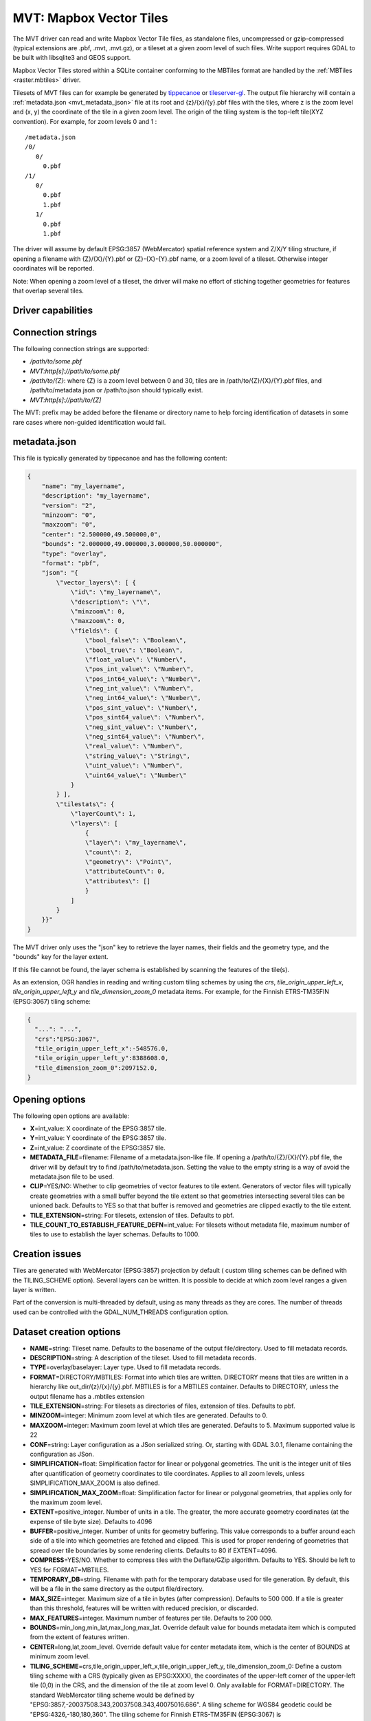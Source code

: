 .. _vector.mvt:

MVT: Mapbox Vector Tiles
========================

.. versionadded:: 2.3

.. shortname:: MVT

The MVT driver can read and write Mapbox Vector
Tile files, as standalone files, uncompressed or gzip-compressed
(typical extensions are .pbf, .mvt, .mvt.gz), or a tileset at a given
zoom level of such files. Write support requires GDAL to be built with
libsqlite3 and GEOS support.

Mapbox Vector Tiles stored within a SQLite container conforming to the
MBTiles format are handled by the :ref:`MBTiles <raster.mbtiles>`
driver.

Tilesets of MVT files can for example be generated by
`tippecanoe <https://github.com/mapbox/tippecanoe>`__ or
`tileserver-gl <https://github.com/klokantech/tileserver-gl>`__. The
output file hierarchy will contain a :ref:`metadata.json <mvt_metadata_json>`
file at its root and {z}/{x}/{y}.pbf files with the tiles, where z is
the zoom level and (x, y) the coordinate of the tile in a given zoom
level. The origin of the tiling system is the top-left tile(XYZ
convention). For example, for zoom levels 0 and 1 :

::

   /metadata.json
   /0/
      0/
        0.pbf
   /1/
      0/
        0.pbf
        1.pbf
      1/
        0.pbf
        1.pbf

The driver will assume by default EPSG:3857 (WebMercator) spatial
reference system and Z/X/Y tiling structure, if opening a filename with
{Z}/{X}/{Y}.pbf or {Z}-{X}-{Y}.pbf name, or a zoom level of a tileset.
Otherwise integer coordinates will be reported.

Note: When opening a zoom level of a tileset, the driver will make no
effort of stiching together geometries for features that overlap several
tiles.

Driver capabilities
-------------------

.. supports_create::

.. supports_georeferencing::

.. supports_virtualio::

Connection strings
------------------

The following connection strings are supported:

-  */path/to/some.pbf*
-  *MVT:http[s]://path/to/some.pbf*
-  */path/to/{Z}*: where {Z} is a zoom level between 0 and 30, tiles are
   in /path/to/{Z}/{X}/{Y}.pbf files, and /path/to/metadata.json or
   /path/to.json should typically exist.
-  *MVT:http[s]://path/to/{Z]*

The MVT: prefix may be added before the filename or directory name to
help forcing identification of datasets in some rare cases where
non-guided identification would fail.

.. _mvt_metadata_json:

metadata.json
-------------

This file is typically generated by tippecanoe and has the following
content:

.. code-block:: json

   {
       "name": "my_layername",
       "description": "my_layername",
       "version": "2",
       "minzoom": "0",
       "maxzoom": "0",
       "center": "2.500000,49.500000,0",
       "bounds": "2.000000,49.000000,3.000000,50.000000",
       "type": "overlay",
       "format": "pbf",
       "json": "{
           \"vector_layers\": [ {
               \"id\": \"my_layername\",
               \"description\": \"\",
               \"minzoom\": 0,
               \"maxzoom\": 0,
               \"fields\": {
                   \"bool_false\": \"Boolean\",
                   \"bool_true\": \"Boolean\",
                   \"float_value\": \"Number\",
                   \"pos_int_value\": \"Number\",
                   \"pos_int64_value\": \"Number\",
                   \"neg_int_value\": \"Number\",
                   \"neg_int64_value\": \"Number\",
                   \"pos_sint_value\": \"Number\",
                   \"pos_sint64_value\": \"Number\",
                   \"neg_sint_value\": \"Number\",
                   \"neg_sint64_value\": \"Number\",
                   \"real_value\": \"Number\",
                   \"string_value\": \"String\",
                   \"uint_value\": \"Number\",
                   \"uint64_value\": \"Number\"
               }
           } ],
           \"tilestats\": {
               \"layerCount\": 1,
               \"layers\": [
                   {
                   \"layer\": \"my_layername\",
                   \"count\": 2,
                   \"geometry\": \"Point\",
                   \"attributeCount\": 0,
                   \"attributes\": []
                   }
               ]
           }
       }}"
   }

The MVT driver only uses the "json" key to retrieve the layer names,
their fields and the geometry type, and the "bounds" key for the layer
extent.

If this file cannot be found, the layer schema is established by
scanning the features of the tile(s).

As an extension, OGR handles in reading and writing custom tiling
schemes by using the *crs*, *tile_origin_upper_left_x*,
*tile_origin_upper_left_y* and *tile_dimension_zoom_0* metadata items.
For example, for the Finnish ETRS-TM35FIN (EPSG:3067) tiling scheme:

.. code-block:: json

   {
     "...": "...",
     "crs":"EPSG:3067",
     "tile_origin_upper_left_x":-548576.0,
     "tile_origin_upper_left_y":8388608.0,
     "tile_dimension_zoom_0":2097152.0,
   }

Opening options
---------------

The following open options are available:

-  **X**\ =int_value: X coordinate of the EPSG:3857 tile.
-  **Y**\ =int_value: Y coordinate of the EPSG:3857 tile.
-  **Z**\ =int_value: Z coordinate of the EPSG:3857 tile.
-  **METADATA_FILE**\ =filename: Filename of a metadata.json-like file.
   If opening a /path/to/{Z}/{X}/{Y}.pbf file, the driver will by
   default try to find /path/to/metadata.json. Setting the value to the
   empty string is a way of avoid the metadata.json file to be used.
-  **CLIP**\ =YES/NO: Whether to clip geometries of vector features to
   tile extent. Generators of vector files will typically create
   geometries with a small buffer beyond the tile extent so that
   geometries intersecting several tiles can be unioned back. Defaults
   to YES so that that buffer is removed and geometries are clipped
   exactly to the tile extent.
-  **TILE_EXTENSION**\ =string: For tilesets, extension of tiles.
   Defaults to pbf.
-  **TILE_COUNT_TO_ESTABLISH_FEATURE_DEFN**\ =int_value: For tilesets
   without metadata file, maximum number of tiles to use to establish
   the layer schemas. Defaults to 1000.

Creation issues
---------------

Tiles are generated with WebMercator (EPSG:3857) projection by default (
custom tiling schemes can be defined with the TILING_SCHEME option).
Several layers can be written. It is possible to decide at which zoom
level ranges a given layer is written.

Part of the conversion is multi-threaded by default, using as many
threads as they are cores. The number of threads used can be controlled
with the GDAL_NUM_THREADS configuration option.

Dataset creation options
------------------------

-  **NAME**\ =string: Tileset name. Defaults to the basename of the
   output file/directory. Used to fill metadata records.
-  **DESCRIPTION**\ =string: A description of the tileset. Used to fill
   metadata records.
-  **TYPE**\ =overlay/baselayer: Layer type. Used to fill metadata
   records.
-  **FORMAT**\ =DIRECTORY/MBTILES: Format into which tiles are written.
   DIRECTORY means that tiles are written in a hierarchy like
   out_dir/{z}/{x}/{y}.pbf. MBTILES is for a MBTILES container. Defaults
   to DIRECTORY, unless the output filename has a .mbtiles extension
-  **TILE_EXTENSION**\ =string: For tilesets as directories of files,
   extension of tiles. Defaults to pbf.
-  **MINZOOM**\ =integer: Minimum zoom level at which tiles are
   generated. Defaults to 0.
-  **MAXZOOM**\ =integer: Maximum zoom level at which tiles are
   generated. Defaults to 5. Maximum supported value is 22
-  **CONF**\ =string: Layer configuration as a JSon serialized string.
   Or, starting with GDAL 3.0.1, filename containing the configuration as JSon.
-  **SIMPLIFICATION**\ =float: Simplification factor for linear or
   polygonal geometries. The unit is the integer unit of tiles after
   quantification of geometry coordinates to tile coordinates. Applies
   to all zoom levels, unless SIMPLIFICATION_MAX_ZOOM is also defined.
-  **SIMPLIFICATION_MAX_ZOOM**\ =float: Simplification factor for linear
   or polygonal geometries, that applies only for the maximum zoom
   level.
-  **EXTENT**\ =positive_integer. Number of units in a tile. The
   greater, the more accurate geometry coordinates (at the expense of
   tile byte size). Defaults to 4096
-  **BUFFER**\ =positive_integer. Number of units for geometry
   buffering. This value corresponds to a buffer around each side of a
   tile into which geometries are fetched and clipped. This is used for
   proper rendering of geometries that spread over tile boundaries by
   some rendering clients. Defaults to 80 if EXTENT=4096.
-  **COMPRESS**\ =YES/NO. Whether to compress tiles with the
   Deflate/GZip algorithm. Defaults to YES. Should be left to YES for
   FORMAT=MBTILES.
-  **TEMPORARY_DB**\ =string. Filename with path for the temporary
   database used for tile generation. By default, this will be a file in
   the same directory as the output file/directory.
-  **MAX_SIZE**\ =integer. Maximum size of a tile in bytes (after
   compression). Defaults to 500 000. If a tile is greater than this
   threshold, features will be written with reduced precision, or
   discarded.
-  **MAX_FEATURES**\ =integer. Maximum number of features per tile.
   Defaults to 200 000.
-  **BOUNDS**\ =min_long,min_lat,max_long,max_lat. Override default
   value for bounds metadata item which is computed from the extent of
   features written.
-  **CENTER**\ =long,lat,zoom_level. Override default value for center
   metadata item, which is the center of BOUNDS at minimum zoom level.
-  **TILING_SCHEME**\ =crs,tile_origin_upper_left_x,tile_origin_upper_left_y,
   tile_dimension_zoom_0: Define a custom tiling scheme with a CRS
   (typically given as EPSG:XXXX), the coordinates of the upper-left
   corner of the upper-left tile (0,0) in the CRS, and the dimension of
   the tile at zoom level 0. Only available for FORMAT=DIRECTORY. The
   standard WebMercator tiling scheme would be defined by
   "EPSG:3857,-20037508.343,20037508.343,40075016.686". A tiling scheme
   for WGS84 geodetic could be "EPSG:4326,-180,180,360". The tiling
   scheme for Finnish ETRS-TM35FIN (EPSG:3067) is
   "EPSG:3067,-548576,8388608,2097152". When using such as custom tiling
   scheme, the 'crs', 'tile_origin_upper_left_x',
   'tile_origin_upper_left_y' and 'tile_dimension_zoom_0' entries are
   added to the metadata.json, and are honoured by the OGR MVT reader.

Layer configuration
-------------------

The above mentioned CONF dataset creation option can be set to a string
whose value is a JSon serialized document such as the below one:

.. code-block:: json

           {
               "boundaries_lod0": {
                   "target_name": "boundaries",
                   "description": "Country boundaries",
                   "minzoom": 0,
                   "maxzoom": 2
               },
               "boundaries_lod1": {
                   "target_name": "boundaries",
                   "minzoom": 3,
                   "maxzoom": 5
               }
           }

*boundaries_lod0* and *boundaries_lod1* are the name of the OGR layers
that are created into the target MVT dataset. They are mapped to the MVT
target layer *boundaries*.

It is also possible to get the same behaviour with the below layer
creation options, although that is not convenient in the ogr2ogr use
case.

Layer creation options
----------------------

-  **MINZOOM**\ =integer: Minimum zoom level at which tiles are
   generated. Defaults to the dataset creation option MINZOOM value.
-  **MAXZOOM**\ =integer: Minimum zoom level at which tiles are
   generated. Defaults to the dataset creation option MAXZOOM value.
   Maximum supported value is 22
-  **NAME**\ =string: Target layer name. Defaults to the layer name, but
   can be overridden so that several OGR layers map to a single target
   MVT layer. The typical use case is to have different OGR layers for
   mutually exclusive zoom level ranges.
-  **DESCRIPTION**\ =string: A description of the layer.

Examples
--------

::

   ogrinfo MVT:https://free.tilehosting.com/data/v3/1 -oo tile_extension="pbf.pict?key=${YOUR_KEY}" --debug on -oo metadata_file="https://free.tilehosting.com/data/v3.json?key=${YOUR_KEY}"

::

   ogr2ogr -f MVT mytileset source.gpkg -dsco MAXZOOM=10

See Also:

-  `Mapbox Vector Tile
   Specification <https://github.com/mapbox/vector-tile-spec>`__
-  :ref:`MBTiles <raster.mbtiles>` driver
-  `tippecanoe <https://github.com/mapbox/tippecanoe>`__: Builds vector
   tilesets from large (or small) collections of GeoJSON, Geobuf, or CSV
   features
-  `Links to tools dealing with Mapbox Vector
   Tiles <https://github.com/mapbox/awesome-vector-tiles>`__
